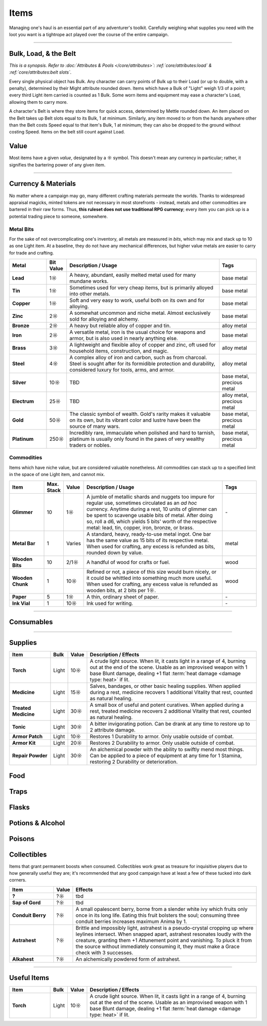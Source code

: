 **************
Items
**************
Managing one's haul is an essential part of any adventurer's toolkit. Carefully weighing what supplies you need with the loot you want is a tightrope act played over the course of the entire campaign.

------------------------------------------------------------------------------------------------------------------------------

Bulk, Load, & the Belt
==========
*This is a synopsis. Refer to :doc:`Attributes & Pools </core/attributes>`: :ref:`core/attributes:load` & :ref:`core/attributes:belt slots`.*

Every single physical object has Bulk. Any character can carry points of Bulk up to their Load (or up to double, with a penalty), determined by their Might attribute rounded down. Items which have a Bulk of "Light" weigh 1/3 of a point; every third Light item carried is counted as 1 Bulk. Some worn items and equipment may ease a character's Load, allowing them to carry more.

A character's Belt is where they store items for quick access, determined by Mettle rounded down. An item placed on the Belt takes up Belt slots equal to its Bulk, 1 at minimum. Similarly, any item moved to or from the hands anywhere other than the Belt costs Speed equal to that item's Bulk, 1 at minimum; they can also be dropped to the ground without costing Speed. Items on the belt still count against Load.

Value
==========
Most items have a given *value*, designated by a ☼ symbol. This doesn't mean any currency in particular; rather, it signifies the bartering power of any given item.

------------------------------------------------------------------------------------------------------------------------------

Currency & Materials
==========
No matter where a campaign may go, many different crafting materials permeate the worlds. Thanks to widespread appraisal magicks, minted tokens are not necessary in most storefronts - instead, metals and other commodities are bartered in their raw forms. Thus, **this ruleset does not use traditional RPG currency**; every item you can pick up is a potential trading piece to someone, somewhere.

Metal Bits
----------
For the sake of not overcomplicating one's inventory, all metals are measured in *bits*, which may mix and stack up to 10 as one Light item. At a baseline, they do not have any mechanical differences, but higher value metals are easier to carry for trade and crafting.

.. list-table::
    :widths: 12 5 50 12
    :header-rows: 1
    :stub-columns: 1

    * - Metal
      - Bit Value
      - Description / Usage
      - Tags
    * - Lead
      - 1☼
      - A heavy, abundant, easily melted metal used for many mundane works.
      - base metal
    * - Tin
      - 1☼
      - Sometimes used for very cheap items, but is primarily alloyed into other metals.
      - base metal
    * - Copper
      - 1☼
      - Soft and very easy to work, useful both on its own and for alloying.
      - base metal
    * - Zinc
      - 2☼
      - A somewhat uncommon and niche metal. Almost exclusively sold for alloying and alchemy.
      - base metal
    * - Bronze
      - 2☼
      - A heavy but reliable alloy of copper and tin.
      - alloy metal
    * - Iron
      - 2☼
      - A versatile metal, iron is the usual choice for weapons and armor, but is also used in nearly anything else.
      - base metal
    * - Brass
      - 3☼
      - A lightweight and flexible alloy of copper and zinc, oft used for household items, construction, and magic.
      - alloy metal
    * - Steel
      - 4☼
      - A complex alloy of iron and carbon, such as from charcoal. Steel is sought after for its formidible protection and durability, considered luxury for tools, arms, and armor.
      - alloy metal
    * - Silver
      - 10☼
      - TBD
      - base metal, precious metal
    * - Electrum
      - 25☼
      - TBD
      - alloy metal, precious metal
    * - Gold
      - 50☼
      - The classic symbol of wealth. Gold's rarity makes it valuable on its own, but its vibrant color and lustre have been the source of many wars.
      - base metal, precious metal
    * - Platinum
      - 250☼
      - Incredibly rare, immaculate when polished and hard to tarnish, platinum is usually only found in the paws of very wealthy traders or nobles.
      - base metal, precious metal

Commodities
----------
Items which have niche value, but are considered valuable nonetheless. All commodities can stack up to a specified limit in the space of one Light item, and cannot mix.

.. list-table::
    :widths: 12 5 5 50 12
    :header-rows: 1
    :stub-columns: 1

    * - Item
      - Max. Stack
      - Value
      - Description / Usage
      - Tags
    * - Glimmer
      - 10
      - 1☼
      - A jumble of metallic shards and nuggets too impure for regular use, sometimes circulated as an *ad hoc* currency. Anytime during a rest, 10 units of glimmer can be spent to scavenge usable bits of metal. After doing so, roll a d6, which yields 5 bits' worth of the respective metal: lead, tin, copper, iron, bronze, or brass.
      - \-
    * - Metal Bar
      - 1
      - Varies
      - A standard, heavy, ready-to-use metal ingot. One bar has the same value as 15 bits of its respective metal. When used for crafting, any excess is refunded as bits, rounded down by value.
      - metal
    * - Wooden Bits
      - 10
      - 2/1☼
      - A handful of wood for crafts or fuel.
      - wood
    * - Wooden Chunk
      - 1
      - 10☼
      - Refined or not, a piece of this size would burn nicely, or it could be whittled into something much more useful. When used for crafting, any excess value is refunded as wooden bits, at 2 bits per 1☼.
      - wood
    * - Paper
      - 5
      - 1☼
      - A thin, ordinary sheet of paper.
      - \-
    * - Ink Vial
      - 1
      - 10☼
      - Ink used for writing.
      - \-

------------------------------------------------------------------------------------------------------------------------------

Consumables
==========

------------------------------------------------------------------------------------------------------------------------------

Supplies
==========

.. list-table::
    :widths: 12 5 5 50
    :header-rows: 1
    :stub-columns: 1

    * - Item
      - Bulk
      - Value
      - Description / Effects
    * - Torch
      - Light
      - 10☼
      - A crude light source. When lit, it casts light in a range of 4, burning out at the end of the scene. Usable as an improvised weapon with 1 base Blunt damage, dealing +1 flat :term:`heat damage <damage type: heat>` if lit.
    * - Medicine
      - Light
      - 15☼
      - Salves, bandages, or other basic healing supplies. When applied during a rest, medicine recovers 1 additional Vitality that rest, counted as natural healing.
    * - Treated Medicine
      - Light
      - 30☼
      - A small box of useful and potent curatives. When applied during a rest, treated medicine recovers 2 additional Vitality that rest, counted as natural healing.
    * - Tonic
      - Light
      - 30☼
      - A bitter invigorating potion. Can be drank at any time to restore up to 2 attribute damage.
    * - Armor Patch
      - Light
      - 10☼
      - Restores 1 Durability to armor. Only usable outside of combat.
    * - Armor Kit
      - Light
      - 20☼
      - Restores 2 Durability to armor. Only usable outside of combat.
    * - Repair Powder
      - Light
      - 30☼
      - An alchemical powder with the ability to swiftly mend most things. Can be applied to a piece of equipment at any time for 1 Stamina, restoring 2 Durability or deterioration.

Food
==========

Traps
==========

Flasks
==========

Potions & Alcohol
==========

Poisons
==========

Collectibles
==========
Items that grant permanent boosts when consumed. Collectibles work great as treasure for inquisitive players due to how generally useful they are; it's recommended that any good campaign have at least a few of these tucked into dark corners.

.. list-table::
    :widths: 12 5 50
    :header-rows: 1
    :stub-columns: 1

    * - Item
      - Value
      - Effects
    * - ?
      - ?☼
      - tbd
    * - Sap of Gord
      - ?☼
      - tbd
    * - Conduit Berry
      - ?☼
      - A small opalescent berry, borne from a slender white ivy which fruits only once in its long life. Eating this fruit bolsters the soul; consuming three conduit berries increases maximum Anima by 1.
    * - Astrahest
      - ?☼
      - Brittle and impossibly light, astrahest is a pseudo-crystal cropping up where leylines intersect. When snapped apart, astrahest resonates loudly with the creature, granting them +1 Attunement point and vanishing. To pluck it from the source without immediately consuming it, they must make a Grace check with 3 successes.
    * - Alkahest
      - ?☼
      - An alchemically powdered form of astrahest.

------------------------------------------------------------------------------------------------------------------------------

Useful Items
==========

.. list-table::
    :widths: 12 5 5 50
    :header-rows: 1
    :stub-columns: 1

    * - Item
      - Bulk
      - Value
      - Description / Effects
    * - Torch
      - Light
      - 10☼
      - A crude light source. When lit, it casts light in a range of 4, burning out at the end of the scene. Usable as an improvised weapon with 1 base Blunt damage, dealing +1 flat :term:`heat damage <damage type: heat>` if lit.
